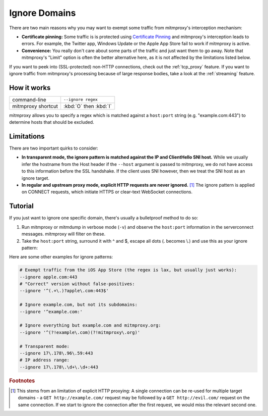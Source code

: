.. _passthrough:

Ignore Domains
==============

There are two main reasons why you may want to exempt some traffic from mitmproxy's interception
mechanism:

- **Certificate pinning:** Some traffic is is protected using `Certificate Pinning`_ and
  mitmproxy's interception leads to errors. For example, the Twitter app, Windows Update or
  the Apple App Store fail to work if mitmproxy is active.
- **Convenience:** You really don't care about some parts of the traffic and just want them to go
  away. Note that mitmproxy's "Limit" option is often the better alternative here, as it is
  not affected by the limitations listed below.

If you want to peek into (SSL-protected) non-HTTP connections, check out the :ref:`tcp_proxy`
feature.
If you want to ignore traffic from mitmproxy's processing because of large response bodies,
take a look at the :ref:`streaming` feature.

How it works
------------

================== ======================
command-line       ``--ignore regex``
mitmproxy shortcut :kbd:`O` then :kbd:`I`
================== ======================


mitmproxy allows you to specify a regex which is matched against a ``host:port`` string
(e.g. "example.com:443") to determine hosts that should be excluded.

Limitations
-----------

There are two important quirks to consider:

- **In transparent mode, the ignore pattern is matched against the IP and ClientHello SNI host.** While we usually infer the
  hostname from the Host header if the ``--host`` argument is passed to mitmproxy, we do not
  have access to this information before the SSL handshake. If the client uses SNI however, then we treat the SNI host as an ignore target.
- **In regular and upstream proxy mode, explicit HTTP requests are never ignored.** [#explicithttp]_ The ignore pattern is
  applied on CONNECT requests, which initiate HTTPS or clear-text WebSocket connections.

Tutorial
--------

If you just want to ignore one specific domain, there's usually a bulletproof method to do so:

1. Run mitmproxy or mitmdump in verbose mode (``-v``) and observe the ``host:port``
   information in the serverconnect messages. mitmproxy will filter on these.
2. Take the ``host:port`` string, surround it with ^ and $, escape all dots (. becomes \\.)
   and use this as your ignore pattern:

.. code-block:: none
    :emphasize-lines: 6,7,9

    >>> mitmdump -v
    127.0.0.1:50588: clientconnect
    127.0.0.1:50588: request
      -> CONNECT example.com:443 HTTP/1.1
    127.0.0.1:50588: Set new server address: example.com:443
    127.0.0.1:50588: serverconnect
      -> example.com:443
    ^C
    >>> mitmproxy --ignore ^example\.com:443$


Here are some other examples for ignore patterns:

.. code-block:: none

    # Exempt traffic from the iOS App Store (the regex is lax, but usually just works):
    --ignore apple.com:443
    # "Correct" version without false-positives:
    --ignore '^(.+\.)?apple\.com:443$'

    # Ignore example.com, but not its subdomains:
    --ignore '^example.com:'

    # Ignore everything but example.com and mitmproxy.org:
    --ignore '^(?!example\.com)(?!mitmproxy\.org)'

    # Transparent mode:
    --ignore 17\.178\.96\.59:443
    # IP address range:
    --ignore 17\.178\.\d+\.\d+:443


.. seealso::

    - :ref:`tcp_proxy`
    - :ref:`streaming`
    - mitmproxy's "Limit" feature

.. rubric:: Footnotes

.. [#explicithttp] This stems from an limitation of explicit HTTP proxying:
    A single connection can be re-used for multiple target domains - a
    ``GET http://example.com/`` request may be followed by a ``GET http://evil.com/`` request on the
    same connection. If we start to ignore the connection after the first request,
    we would miss the relevant second one.
.. _Certificate Pinning: https://security.stackexchange.com/questions/29988/what-is-certificate-pinning
